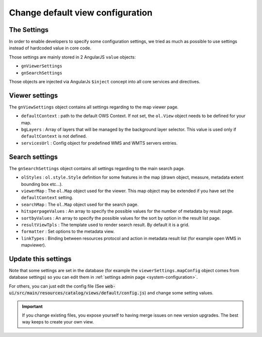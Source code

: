 .. _configdefaultview:


Change default view configuration
#################################

The Settings
--------------

In order to enable developers to specify some configuration settings, we tried as much as possible to use settings instead of hardcoded value in core code.

Those settings are mainly stored in 2 AngularJS ``value`` objects:

- ``gnViewerSettings``
- ``gnSearchSettings``

Those objects are injected via AngularJs ``$inject`` concept into all core services and directives.

Viewer settings
---------------

The ``gnViewSettings`` object contains all settings regarding to the map viewer page.

- ``defaultContext`` : path to the default OWS Context. If not set, the ``ol.View`` object needs to be defined for your map.
- ``bgLayers`` : Array of layers that will be managed by the background layer selector. This value is used only if ``defaultContext`` is not defined.
- ``servicesUrl`` : Config object for predefined WMS and WMTS servers entries.


Search settings
---------------

The ``gnSearchSettings`` object contains all settings regarding to the main search page.

- ``olStyles`` : ``ol.style.Style`` definition for some features in the map (drawn object, measure, metadata extent bounding box etc...).
- ``viewerMap`` : The ``ol.Map`` object used for the viewer. This map object may be extended if you have set the ``defaultContext`` setting.
- ``searchMap`` : The ``ol.Map`` object used for the search page.
- ``hitsperpageValues`` : An array to specify the possible values for the number of metadata by result page.
- ``sortbyValues`` : An array to specify the possible values for the sort by option in the result list page.
- ``resultViewTpls`` : The template used to render search result. By default it is a grid.
- ``formatter`` : Set options to the metadata view.
- ``linkTypes`` : Binding between resources protocol and action in metadata result list (for example open WMS in mapviewer).

Update this settings
--------------------

Note that some settings are set in the database (for example the ``viewerSettings.mapConfig`` object comes from
database settings) so you can edit them in :ref:`settings admin page <system-configuration>`.

For others, you can just edit the config file (See :code:`web-ui/src/main/resources/catalog/views/default/config.js`) and change some setting values.

.. important:: If you change existing files, you expose yourself to having merge issues on new version upgrades.
 The best way keeps to create your own view.
